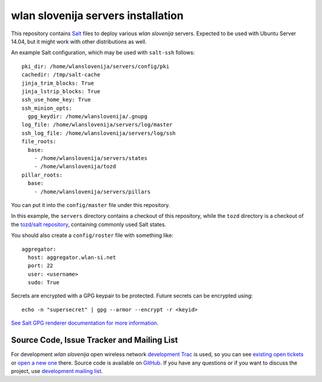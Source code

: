 wlan slovenija servers installation
===================================

This repository contains Salt_ files to deploy various *wlan slovenija* servers.
Expected to be used with Ubuntu Server 14.04, but it might work with other
distributions as well.

.. _Salt: http://docs.saltstack.com/en/latest/

An example Salt configuration, which may be used with ``salt-ssh`` follows::

    pki_dir: /home/wlanslovenija/servers/config/pki
    cachedir: /tmp/salt-cache
    jinja_trim_blocks: True
    jinja_lstrip_blocks: True
    ssh_use_home_key: True
    ssh_minion_opts:
      gpg_keydir: /home/wlanslovenija/.gnupg
    log_file: /home/wlanslovenija/servers/log/master
    ssh_log_file: /home/wlanslovenija/servers/log/ssh
    file_roots:
      base:
        - /home/wlanslovenija/servers/states
        - /home/wlanslovenija/tozd
    pillar_roots:
      base:
        - /home/wlanslovenija/servers/pillars

You can put it into the ``config/master`` file under this repository.

In this example, the ``servers`` directory contains a checkout of this repository, while
the ``tozd`` directory is a checkout of the `tozd/salt repository`_,
containing commonly used Salt states.

You should also create a ``config/roster`` file with something like::

    aggregator:
      host: aggregator.wlan-si.net
      port: 22
      user: <username>
      sudo: True

Secrets are encrypted with a GPG keypair to be protected. Future secrets can be encrypted using::

    echo -n "supersecret" | gpg --armor --encrypt -r <keyid>

`See Salt GPG renderer documentation for more information`_.

.. _tozd/salt repository: https://github.com/tozd/salt
.. _See Salt GPG renderer documentation for more information: https://docs.saltstack.com/en/latest/ref/renderers/all/salt.renderers.gpg.html

Source Code, Issue Tracker and Mailing List
-------------------------------------------

For development *wlan slovenija* open wireless network `development Trac`_ is
used, so you can see `existing open tickets`_ or `open a new one`_ there. Source
code is available on GitHub_. If you have any questions or if you want to
discuss the project, use `development mailing list`_.

.. _development Trac: https://dev.wlan-si.net/
.. _existing open tickets: https://dev.wlan-si.net/report
.. _open a new one: https://dev.wlan-si.net/newticket
.. _GitHub: https://github.com/wlanslovenija/servers-salt-states
.. _development mailing list: https://wlan-si.net/lists/info/development
